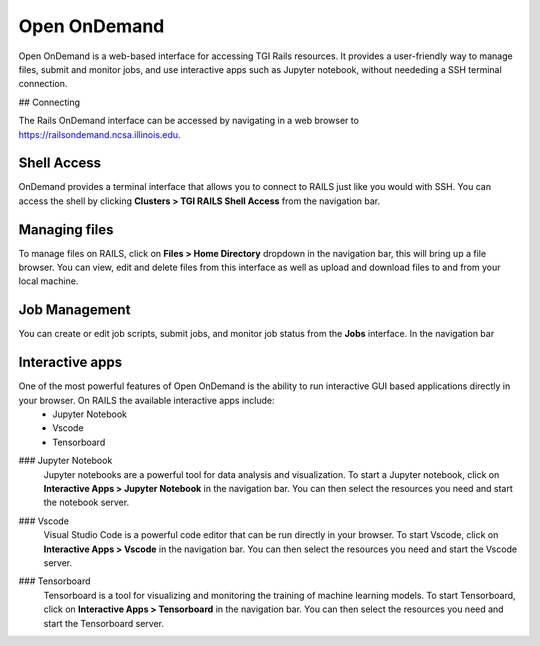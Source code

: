 .. _ood:

Open OnDemand
=============

Open OnDemand is a web-based interface for accessing TGI Rails resources. It provides a user-friendly way to manage files, submit and monitor jobs, and use interactive apps such as Jupyter notebook, without neededing a SSH terminal connection.


## Connecting

The Rails OnDemand interface can be accessed by navigating in a web browser to https://railsondemand.ncsa.illinois.edu.

.. image:: images/ondemand/dashboard.png
    :alt: OnDemand dashboard page
    :align: center

Shell Access
-----------------
OnDemand provides a terminal interface that allows you to connect to RAILS just like you would with SSH. You can access the shell by clicking **Clusters > TGI RAILS Shell Access** from the navigation bar.


Managing files
--------------
To manage files on RAILS, click on **Files > Home Directory** dropdown in the navigation bar, this will bring up a file browser. You can view, edit and delete files from this interface as well as upload and download files to and from your local machine.

Job Management
--------------
You can create or edit job scripts, submit jobs, and monitor job status from the **Jobs** interface. In the navigation bar 

Interactive apps
----------------

One of the most powerful features of Open OnDemand is the ability to run interactive GUI based applications directly in your browser. On RAILS the available interactive apps include:
    - Jupyter Notebook
    - Vscode
    - Tensorboard

.. _ood-jupyter-notebook:

### Jupyter Notebook
    Jupyter notebooks are a powerful tool for data analysis and visualization. To start a Jupyter notebook, click on **Interactive Apps > Jupyter Notebook** in the navigation bar. You can then select the resources you need and start the notebook server.


.. _ood-vscode:

### Vscode
    Visual Studio Code is a powerful code editor that can be run directly in your browser. To start Vscode, click on **Interactive Apps > Vscode** in the navigation bar. You can then select the resources you need and start the Vscode server.

.. _ood-tensorboard:

### Tensorboard
    Tensorboard is a tool for visualizing and monitoring the training of machine learning models. To start Tensorboard, click on **Interactive Apps > Tensorboard** in the navigation bar. You can then select the resources you need and start the Tensorboard server.

